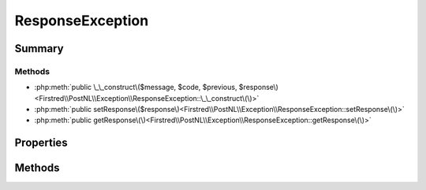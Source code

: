 .. rst-class:: phpdoctorst

.. role:: php(code)
	:language: php


ResponseException
=================


.. php:namespace:: Firstred\PostNL\Exception

.. php:class:: ResponseException


	.. rst-class:: phpdoc-description
	
		| Class ResponseException\.
		
		| Thrown when there was a problem with the response returned by the CIF API\.
		
	
	:Parent:
		:php:class:`Firstred\\PostNL\\Exception\\ApiException`
	


Summary
-------

Methods
~~~~~~~

* :php:meth:`public \_\_construct\($message, $code, $previous, $response\)<Firstred\\PostNL\\Exception\\ResponseException::\_\_construct\(\)>`
* :php:meth:`public setResponse\($response\)<Firstred\\PostNL\\Exception\\ResponseException::setResponse\(\)>`
* :php:meth:`public getResponse\(\)<Firstred\\PostNL\\Exception\\ResponseException::getResponse\(\)>`


Properties
----------

.. php:attr:: private static response

	:Type: :any:`\\Psr\\Http\\Message\\ResponseInterface <Psr\\Http\\Message\\ResponseInterface>` 


Methods
-------

.. rst-class:: public

	.. php:method:: public __construct( $message=\'\', $code=0, $previous=null, $response=null)
	
		.. rst-class:: phpdoc-description
		
			| ResponseException constructor\.
			
		
		
		:Parameters:
			* **$message** (string)  
			* **$code** (int)  
			* **$previous** (:any:`Exception <Exception>` | null)  
			* **$response** (:any:`Psr\\Http\\Message\\ResponseInterface <Psr\\Http\\Message\\ResponseInterface>` | null)  

		
	
	

.. rst-class:: public

	.. php:method:: public setResponse( $response)
	
		
		:Parameters:
			* **$response** (:any:`Psr\\Http\\Message\\ResponseInterface <Psr\\Http\\Message\\ResponseInterface>`)  

		
	
	

.. rst-class:: public

	.. php:method:: public getResponse()
	
		
		:Returns: :any:`\\Psr\\Http\\Message\\ResponseInterface <Psr\\Http\\Message\\ResponseInterface>` 
	
	

